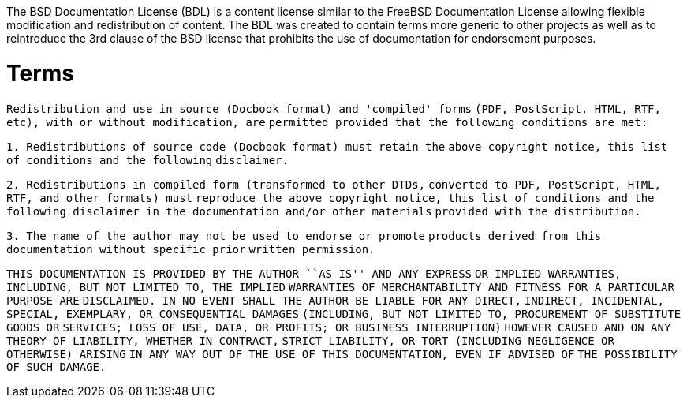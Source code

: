 :doctype: book

The BSD Documentation License (BDL) is a content license similar to the
FreeBSD Documentation License allowing flexible modification and
redistribution of content. The BDL was created to contain terms more
generic to other projects as well as to reintroduce the 3rd clause of
the BSD license that prohibits the use of documentation for endorsement
purposes.

= Terms

`Redistribution and use in source (Docbook format) and 'compiled' forms`
`(PDF, PostScript, HTML, RTF, etc), with or without modification, are`
`permitted provided that the following conditions are met:`

`1. Redistributions of source code (Docbook format) must retain the`
`above copyright notice, this list of conditions and the following`
`disclaimer.`

`2. Redistributions in compiled form (transformed to other DTDs,`
`converted to PDF, PostScript, HTML, RTF, and other formats) must`
`reproduce the above copyright notice, this list of conditions and the`
`following disclaimer in the documentation and/or other materials`
`provided with the distribution.`

`3. The name of the author may not be used to endorse or promote`
`products derived from this documentation without specific prior`
`written permission.`

`THIS DOCUMENTATION IS PROVIDED BY THE AUTHOR ``AS IS'' AND ANY EXPRESS`
`OR IMPLIED WARRANTIES, INCLUDING, BUT NOT LIMITED TO, THE IMPLIED`
`WARRANTIES OF MERCHANTABILITY AND FITNESS FOR A PARTICULAR PURPOSE ARE`
`DISCLAIMED. IN NO EVENT SHALL THE AUTHOR BE LIABLE FOR ANY DIRECT,`
`INDIRECT, INCIDENTAL, SPECIAL, EXEMPLARY, OR CONSEQUENTIAL DAMAGES`
`(INCLUDING, BUT NOT LIMITED TO, PROCUREMENT OF SUBSTITUTE GOODS OR`
`SERVICES; LOSS OF USE, DATA, OR PROFITS; OR BUSINESS INTERRUPTION)`
`HOWEVER CAUSED AND ON ANY THEORY OF LIABILITY, WHETHER IN CONTRACT,`
`STRICT LIABILITY, OR TORT (INCLUDING NEGLIGENCE OR OTHERWISE) ARISING`
`IN ANY WAY OUT OF THE USE OF THIS DOCUMENTATION, EVEN IF ADVISED OF`
`THE POSSIBILITY OF SUCH DAMAGE.`
